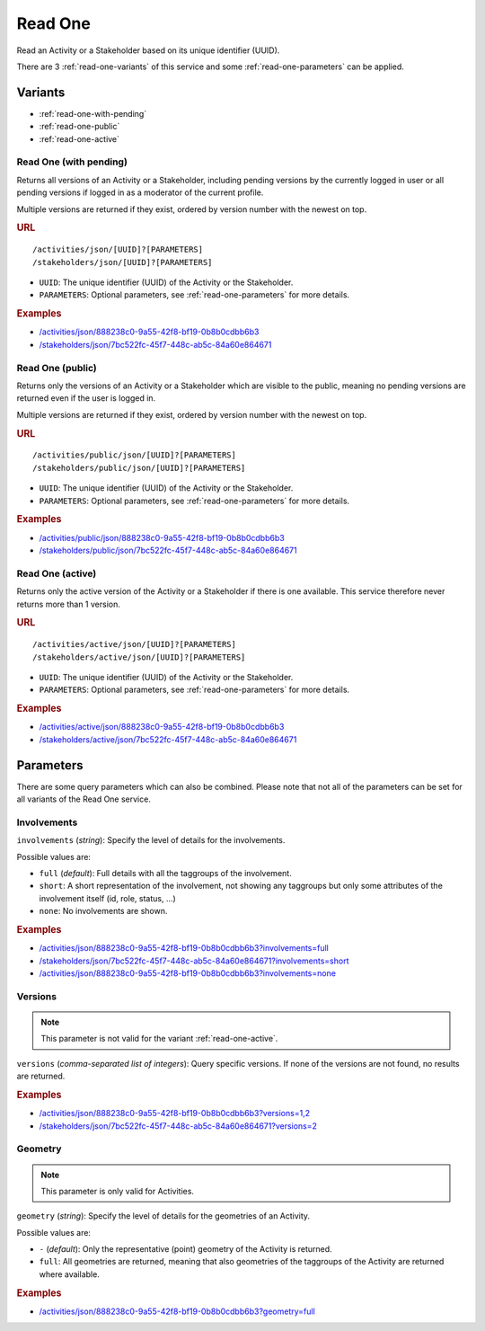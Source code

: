 .. _read-one:

Read One
========

Read an Activity or a Stakeholder based on its unique identifier (UUID).

There are 3 :ref:`read-one-variants` of this service and some
:ref:`read-one-parameters` can be applied.


.. _read-one-variants:

Variants
--------

* :ref:`read-one-with-pending`
* :ref:`read-one-public`
* :ref:`read-one-active`



.. _read-one-with-pending:

Read One (with pending)
^^^^^^^^^^^^^^^^^^^^^^^

Returns all versions of an Activity or a Stakeholder, including pending versions
by the currently logged in user or all pending versions if logged in as a
moderator of the current profile.

Multiple versions are returned if they exist, ordered by version number with the
newest on top.

.. rubric:: URL

::

    /activities/json/[UUID]?[PARAMETERS]
    /stakeholders/json/[UUID]?[PARAMETERS]

* ``UUID``: The unique identifier (UUID) of the Activity or the Stakeholder.
* ``PARAMETERS``: Optional parameters, see :ref:`read-one-parameters` for more
  details.

.. rubric:: Examples

* `/activities/json/888238c0-9a55-42f8-bf19-0b8b0cdbb6b3 <http://www.landobservatory.org/activities/json/888238c0-9a55-42f8-bf19-0b8b0cdbb6b3>`_
* `/stakeholders/json/7bc522fc-45f7-448c-ab5c-84a60e864671 <http://www.landobservatory.org/stakeholders/json/7bc522fc-45f7-448c-ab5c-84a60e864671>`_



.. _read-one-public:

Read One (public)
^^^^^^^^^^^^^^^^^

Returns only the versions of an Activity or a Stakeholder which are visible to
the public, meaning no pending versions are returned even if the user is logged
in.

Multiple versions are returned if they exist, ordered by version number with the
newest on top.

.. rubric:: URL

::

    /activities/public/json/[UUID]?[PARAMETERS]
    /stakeholders/public/json/[UUID]?[PARAMETERS]

* ``UUID``: The unique identifier (UUID) of the Activity or the Stakeholder.
* ``PARAMETERS``: Optional parameters, see :ref:`read-one-parameters` for more
  details.

.. rubric:: Examples

* `/activities/public/json/888238c0-9a55-42f8-bf19-0b8b0cdbb6b3 <http://www.landobservatory.org/activities/public/json/888238c0-9a55-42f8-bf19-0b8b0cdbb6b3>`_
* `/stakeholders/public/json/7bc522fc-45f7-448c-ab5c-84a60e864671 <http://www.landobservatory.org/stakeholders/public/json/7bc522fc-45f7-448c-ab5c-84a60e864671>`_



.. _read-one-active:

Read One (active)
^^^^^^^^^^^^^^^^^

Returns only the active version of the Activity or a Stakeholder if there is one
available. This service therefore never returns more than 1 version.

.. rubric:: URL

::

    /activities/active/json/[UUID]?[PARAMETERS]
    /stakeholders/active/json/[UUID]?[PARAMETERS]

* ``UUID``: The unique identifier (UUID) of the Activity or the Stakeholder.
* ``PARAMETERS``: Optional parameters, see :ref:`read-one-parameters` for more
  details.

.. rubric:: Examples

* `/activities/active/json/888238c0-9a55-42f8-bf19-0b8b0cdbb6b3 <http://www.landobservatory.org/activities/active/json/888238c0-9a55-42f8-bf19-0b8b0cdbb6b3>`_
* `/stakeholders/active/json/7bc522fc-45f7-448c-ab5c-84a60e864671 <http://www.landobservatory.org/stakeholders/active/json/7bc522fc-45f7-448c-ab5c-84a60e864671>`_



.. _read-one-parameters:

Parameters
----------

There are some query parameters which can also be combined. Please note that not
all of the parameters can be set for all variants of the Read One service.


Involvements
^^^^^^^^^^^^

``involvements`` (*string*): Specify the level of details for the involvements.

Possible values are:

* ``full`` (*default*): Full details with all the taggroups of the involvement.
* ``short``: A short representation of the involvement, not showing any
  taggroups but only some attributes of the involvement itself (id, role,
  status, ...)
* ``none``: No involvements are shown.

.. rubric:: Examples

* `/activities/json/888238c0-9a55-42f8-bf19-0b8b0cdbb6b3?involvements=full <http://www.landobservatory.org/activities/json/888238c0-9a55-42f8-bf19-0b8b0cdbb6b3?involvements=full>`_
* `/stakeholders/json/7bc522fc-45f7-448c-ab5c-84a60e864671?involvements=short <http://www.landobservatory.org/stakeholders/json/7bc522fc-45f7-448c-ab5c-84a60e864671?involvements=short>`_
* `/activities/json/888238c0-9a55-42f8-bf19-0b8b0cdbb6b3?involvements=none <http://www.landobservatory.org/activities/json/888238c0-9a55-42f8-bf19-0b8b0cdbb6b3?involvements=none>`_


Versions
^^^^^^^^

.. note::

   This parameter is not valid for the variant :ref:`read-one-active`.

``versions`` (*comma-separated list of integers*): Query specific versions. If
none of the versions are not found, no results are returned.

.. rubric:: Examples

* `/activities/json/888238c0-9a55-42f8-bf19-0b8b0cdbb6b3?versions=1,2 <http://www.landobservatory.org/activities/json/888238c0-9a55-42f8-bf19-0b8b0cdbb6b3?versions=1,2>`_
* `/stakeholders/json/7bc522fc-45f7-448c-ab5c-84a60e864671?versions=2 <http://www.landobservatory.org/stakeholders/json/7bc522fc-45f7-448c-ab5c-84a60e864671?versions=2>`_


Geometry
^^^^^^^^

.. note::

   This parameter is only valid for Activities.

``geometry`` (*string*): Specify the level of details for the geometries of an
Activity.

Possible values are:

* ``-`` (*default*): Only the representative (point) geometry of the Activity is
  returned.
* ``full``: All geometries are returned, meaning that also geometries of the
  taggroups of the Activity are returned where available.

.. rubric:: Examples

* `/activities/json/888238c0-9a55-42f8-bf19-0b8b0cdbb6b3?geometry=full <http://www.landobservatory.org/activities/json/888238c0-9a55-42f8-bf19-0b8b0cdbb6b3?geometry=full>`_
